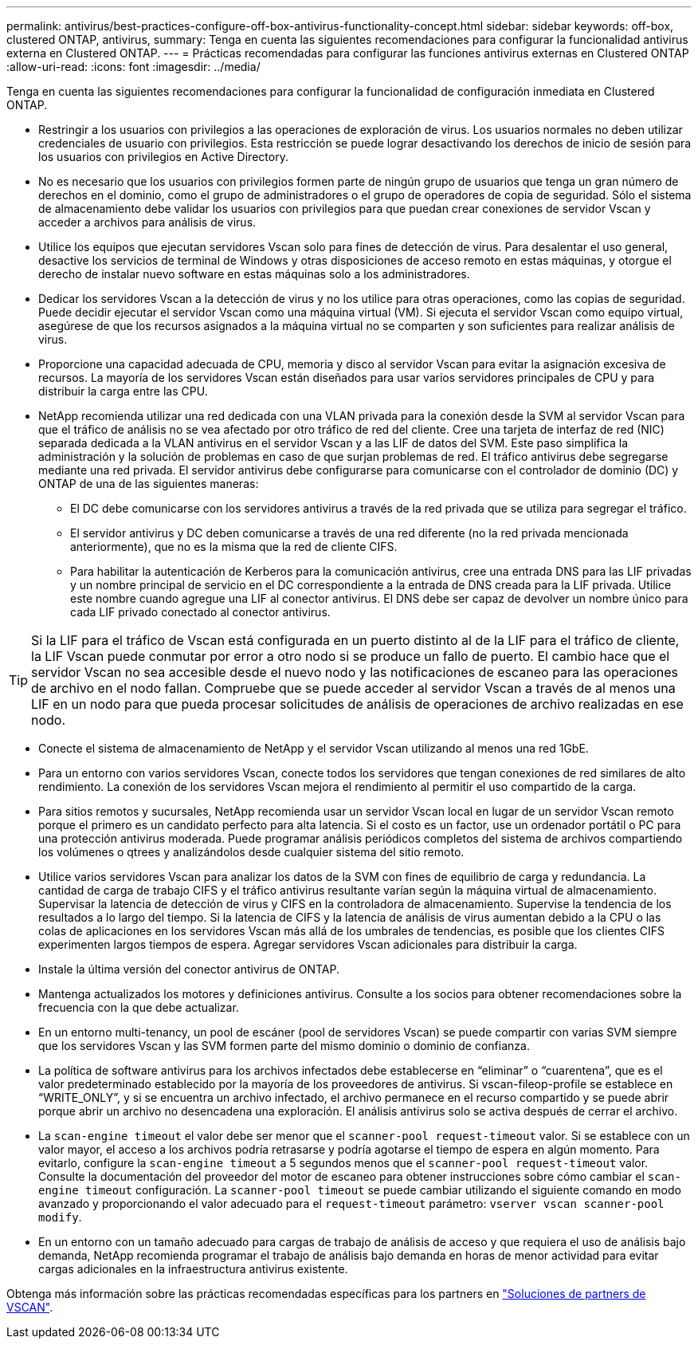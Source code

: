 ---
permalink: antivirus/best-practices-configure-off-box-antivirus-functionality-concept.html 
sidebar: sidebar 
keywords: off-box, clustered ONTAP, antivirus, 
summary: Tenga en cuenta las siguientes recomendaciones para configurar la funcionalidad antivirus externa en Clustered ONTAP. 
---
= Prácticas recomendadas para configurar las funciones antivirus externas en Clustered ONTAP
:allow-uri-read: 
:icons: font
:imagesdir: ../media/


[role="lead"]
Tenga en cuenta las siguientes recomendaciones para configurar la funcionalidad de configuración inmediata en Clustered ONTAP.

* Restringir a los usuarios con privilegios a las operaciones de exploración de virus. Los usuarios normales no deben utilizar credenciales de usuario con privilegios. Esta restricción se puede lograr desactivando los derechos de inicio de sesión para los usuarios con privilegios en Active Directory.
* No es necesario que los usuarios con privilegios formen parte de ningún grupo de usuarios que tenga un gran número de derechos en el dominio, como el grupo de administradores o el grupo de operadores de copia de seguridad. Sólo el sistema de almacenamiento debe validar los usuarios con privilegios para que puedan crear conexiones de servidor Vscan y acceder a archivos para análisis de virus.
* Utilice los equipos que ejecutan servidores Vscan solo para fines de detección de virus. Para desalentar el uso general, desactive los servicios de terminal de Windows y otras disposiciones de acceso remoto en estas máquinas, y otorgue el derecho de instalar nuevo software en estas máquinas solo a los administradores.
* Dedicar los servidores Vscan a la detección de virus y no los utilice para otras operaciones, como las copias de seguridad. Puede decidir ejecutar el servidor Vscan como una máquina virtual (VM). Si ejecuta el servidor Vscan como equipo virtual, asegúrese de que los recursos asignados a la máquina virtual no se comparten y son suficientes para realizar análisis de virus.
* Proporcione una capacidad adecuada de CPU, memoria y disco al servidor Vscan para evitar la asignación excesiva de recursos. La mayoría de los servidores Vscan están diseñados para usar varios servidores principales de CPU y para distribuir la carga entre las CPU.
* NetApp recomienda utilizar una red dedicada con una VLAN privada para la conexión desde la SVM al servidor Vscan para que el tráfico de análisis no se vea afectado por otro tráfico de red del cliente. Cree una tarjeta de interfaz de red (NIC) separada dedicada a la VLAN antivirus en el servidor Vscan y a las LIF de datos del SVM. Este paso simplifica la administración y la solución de problemas en caso de que surjan problemas de red. El tráfico antivirus debe segregarse mediante una red privada. El servidor antivirus debe configurarse para comunicarse con el controlador de dominio (DC) y ONTAP de una de las siguientes maneras:
+
** El DC debe comunicarse con los servidores antivirus a través de la red privada que se utiliza para segregar el tráfico.
** El servidor antivirus y DC deben comunicarse a través de una red diferente (no la red privada mencionada anteriormente), que no es la misma que la red de cliente CIFS.
** Para habilitar la autenticación de Kerberos para la comunicación antivirus, cree una entrada DNS para las LIF privadas y un nombre principal de servicio en el DC correspondiente a la entrada de DNS creada para la LIF privada. Utilice este nombre cuando agregue una LIF al conector antivirus. El DNS debe ser capaz de devolver un nombre único para cada LIF privado conectado al conector antivirus.





TIP: Si la LIF para el tráfico de Vscan está configurada en un puerto distinto al de la LIF para el tráfico de cliente, la LIF Vscan puede conmutar por error a otro nodo si se produce un fallo de puerto. El cambio hace que el servidor Vscan no sea accesible desde el nuevo nodo y las notificaciones de escaneo para las operaciones de archivo en el nodo fallan. Compruebe que se puede acceder al servidor Vscan a través de al menos una LIF en un nodo para que pueda procesar solicitudes de análisis de operaciones de archivo realizadas en ese nodo.

* Conecte el sistema de almacenamiento de NetApp y el servidor Vscan utilizando al menos una red 1GbE.
* Para un entorno con varios servidores Vscan, conecte todos los servidores que tengan conexiones de red similares de alto rendimiento. La conexión de los servidores Vscan mejora el rendimiento al permitir el uso compartido de la carga.
* Para sitios remotos y sucursales, NetApp recomienda usar un servidor Vscan local en lugar de un servidor Vscan remoto porque el primero es un candidato perfecto para alta latencia. Si el costo es un factor, use un ordenador portátil o PC para una protección antivirus moderada. Puede programar análisis periódicos completos del sistema de archivos compartiendo los volúmenes o qtrees y analizándolos desde cualquier sistema del sitio remoto.
* Utilice varios servidores Vscan para analizar los datos de la SVM con fines de equilibrio de carga y redundancia. La cantidad de carga de trabajo CIFS y el tráfico antivirus resultante varían según la máquina virtual de almacenamiento. Supervisar la latencia de detección de virus y CIFS en la controladora de almacenamiento. Supervise la tendencia de los resultados a lo largo del tiempo. Si la latencia de CIFS y la latencia de análisis de virus aumentan debido a la CPU o las colas de aplicaciones en los servidores Vscan más allá de los umbrales de tendencias, es posible que los clientes CIFS experimenten largos tiempos de espera. Agregar servidores Vscan adicionales
para distribuir la carga.
* Instale la última versión del conector antivirus de ONTAP.
* Mantenga actualizados los motores y definiciones antivirus. Consulte a los socios para obtener recomendaciones sobre la frecuencia con la que debe actualizar.
* En un entorno multi-tenancy, un pool de escáner (pool de servidores Vscan) se puede compartir con varias SVM siempre que los servidores Vscan y las SVM formen parte del mismo dominio o dominio de confianza.
* La política de software antivirus para los archivos infectados debe establecerse en “eliminar” o “cuarentena”, que es el valor predeterminado establecido por la mayoría de los proveedores de antivirus. Si vscan-fileop-profile se establece en “WRITE_ONLY”, y si se encuentra un archivo infectado, el archivo permanece en el recurso compartido y se puede abrir porque abrir un archivo no desencadena una exploración. El análisis antivirus solo se activa después de cerrar el archivo.
* La `scan-engine timeout` el valor debe ser menor que el `scanner-pool request-timeout` valor.
Si se establece con un valor mayor, el acceso a los archivos podría retrasarse y podría agotarse el tiempo de espera en algún momento.
Para evitarlo, configure la `scan-engine timeout` a 5 segundos menos que el `scanner-pool request-timeout` valor. Consulte la documentación del proveedor del motor de escaneo para obtener instrucciones sobre cómo cambiar el `scan-engine timeout` configuración. La `scanner-pool timeout` se puede cambiar utilizando el siguiente comando en modo avanzado y proporcionando el valor adecuado para el `request-timeout` parámetro:
`vserver vscan scanner-pool modify`.
* En un entorno con un tamaño adecuado para cargas de trabajo de análisis de acceso y que requiera el uso de análisis bajo demanda, NetApp recomienda programar el trabajo de análisis bajo demanda en horas de menor actividad para evitar cargas adicionales en la infraestructura antivirus existente.


Obtenga más información sobre las prácticas recomendadas específicas para los partners en link:https://docs.netapp.com/us-en/ontap/antivirus/vscan-partner-solutions.html["Soluciones de partners de VSCAN"].
